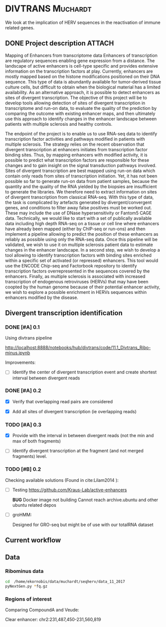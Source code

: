 * DIVTRANS							   :Muchardt:
  
  We look at the implication of HERV sequences in the reactivation of
  immune related genes.

** DONE Project description					     :ATTACH:
   CLOSED: [2018-01-08 Mon 16:06] DEADLINE: <2018-01-05 Fri>
   :PROPERTIES:
   :Attachments: Enhancers_of_Life.pdf
   :ID:       0f6a94ab-cd00-44b4-8a39-3ed6bf8f3414
   :END:      
Mapping of Enhancers from transcriptome data Enhancers of
transcription are regulatory sequences enabling gene expression from a
distance. The landscape of active enhancers is cell-type specific and
provides extensive information on the transcription factors at
play. Currently, enhancers are mostly mapped based on the histone
modifications positioned on their DNA sequence. This type of data is
abundantly available for tumor-derived tissue culture cells, but
difficult to obtain when the biological material has a limited
availability. As an alternative approach, it is possible to detect
enhancers as sites of divergent transcription. The objective of this
project will be to develop tools allowing detection of sites of
divergent transcription in transcriptome and run-on data, to evaluate
the quality of the prediction by comparing the outcome with existing
enhancer maps, and then ultimately use this approach to identify
changes in the enhancer landscape between patients with multiple
sclerosis and healthy controls.

The endpoint of the project is to enable us to use RNA-seq data to
identify transcription factor activities and pathways modified in
patients with multiple sclerosis. The strategy relies on the recent
observation that divergent transcription at enhancers initiates from
transcription factor binding sites. Thus, by mapping enhancers with
modified activity, it is possible to predict what transcription
factors are responsible for these changes and to gain insight on the
signal transduction pathways involved.  Sites of divergent
transcription are best mapped using run-on data which contain only
reads from sites of transcription initiation. Yet, it has not been
possible so far to generate run-on data from patient samples, because
the quantity and the quality of the RNA yielded by the biopsies are
insufficient to generate the libraries. We therefore need to extract
information on sites of divergent transcription from classical
RNA-seq. With this type of data, the task is complicated by artefacts
generated by divergent/convergent genes, and conditions to filter away
false positives must be worked out. These may include the use of DNase
hypersensitivity or Fantom5 CAGE data.  Technically, we would like to
start with a set of publically available data including high depth
RNA-seq on a tissue or cell line where enhancers have already been
mapped (either by ChIP-seq or run-ons) and then implement a pipeline
allowing to predict the position of these enhancers as reliably as
possible using only the RNA-seq data.  Once this pipeline will be
validated, we wish to use it on multiple sclerosis patient data to
estimate changes in the enhancer landscape.  In a second step, we wish
to develop a tool allowing to identify transcription factors with
binding sites enriched within a specific set of activated (or
repressed) enhancers. This tool would use the ENCODE Chip-seq and
Factorbook repository to identify transcription factors
overrepresented in the sequences covered by the enhancers.  Finally,
as multiple sclerosis is associated with increased transcription of
endogenous retroviruses (HERVs) that may have been coopted by the
human genome because of their potential enhancer activity, we wish to
explore a possible enrichment in HERVs sequences within enhancers
modified by the disease.


** Divergent transcription identification
*** DONE [#A] 0.1
     CLOSED: [2018-01-10 Wed 16:13]
    Using divtrans pipeline

    http://localhost:8888/notebooks/hub/divtrans/code/11.1_Divtrans_Ribo-minus.ipynb

    Improvements:
    - [ ] Identify the center of divergent transcription event and
      create shortest interval between divergent reads

*** DONE [#A] 0.2
     CLOSED: [2018-01-12 Fri 12:21] DEADLINE: <2018-01-12 Fri>

     - [X] Verify that overlapping read pairs are considered

     - [X] Add all sites of divergent transcription (ie overlapping reads)

*** TODO [#A] 0.3
    DEADLINE: <2018-01-26 Fri>

     - [X] Provide with the interval in between divergent reads (not the min and max of both fragments)

     - [ ] Identify divergent transcription at the fragment (and not
       merged fragments) level.

*** TODO [#B] 0.2								     

     Checking available solutions (Found in cite:Lilam2014 ):
     
     - [ ] Testing https://github.com/Kraus-Lab/active-enhancers

       *BUG* Docker image not building
       Cannot reach archive.ubuntu and other ubuntu related depos
       
     - [ ] groHMM: 

       Designed for GRO-seq but might be of use with our
       totalRNA dataset
            
** Current workflow



** Data
*** Ribominus data

#+BEGIN_SRC sh
  cd  /home/ekornobis/data/muchardt/seqherv/data_11_2017
  pyNextGen.py *fq.gz
#+END_SRC

#+RESULTS:
| FileName            |  Nreads(M) |  Nbases(G) |      Ns | MinLen | MaxLen | MeanLen | StdevLen |         MeanGC |
| Compoud_A_1_1.fq.gz | 106.917918 | 16.0376877 | 1740681 |    150 |    150 |   150.0 |      0.0 | 0.504873103247 |
| Compoud_A_1_2.fq.gz | 106.917918 | 16.0376877 | 3510740 |    150 |    150 |   150.0 |      0.0 | 0.512369123262 |
| VEUDE_A_1_1.fq.gz   | 111.018276 | 16.6527414 | 1788598 |    150 |    150 |   150.0 |      0.0 | 0.519798430666 |
| VEUDE_A_1_2.fq.gz   | 111.018276 | 16.6527414 | 3601731 |    150 |    150 |   150.0 |      0.0 |  0.52754046556 |

*** Regions of interest 
Comparing CompoundA and Veude:

Clear enhancer:
chr2:231,487,450-231,560,819
